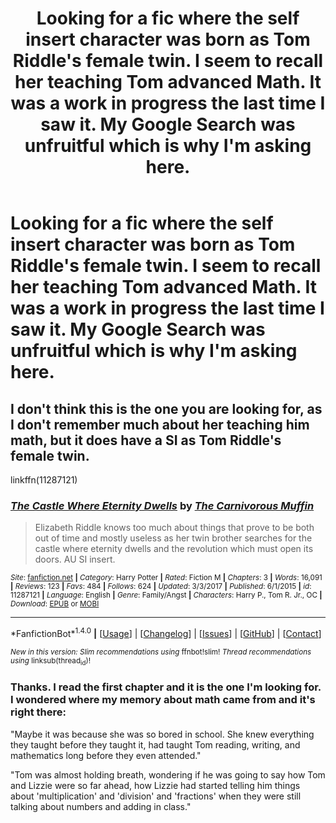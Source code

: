 #+TITLE: Looking for a fic where the self insert character was born as Tom Riddle's female twin. I seem to recall her teaching Tom advanced Math. It was a work in progress the last time I saw it. My Google Search was unfruitful which is why I'm asking here.

* Looking for a fic where the self insert character was born as Tom Riddle's female twin. I seem to recall her teaching Tom advanced Math. It was a work in progress the last time I saw it. My Google Search was unfruitful which is why I'm asking here.
:PROPERTIES:
:Author: Termsndconditions
:Score: 3
:DateUnix: 1519484245.0
:DateShort: 2018-Feb-24
:FlairText: Request
:END:

** I don't think this is the one you are looking for, as I don't remember much about her teaching him math, but it does have a SI as Tom Riddle's female twin.

linkffn(11287121)
:PROPERTIES:
:Author: prism1234
:Score: 1
:DateUnix: 1519548269.0
:DateShort: 2018-Feb-25
:END:

*** [[http://www.fanfiction.net/s/11287121/1/][*/The Castle Where Eternity Dwells/*]] by [[https://www.fanfiction.net/u/1318815/The-Carnivorous-Muffin][/The Carnivorous Muffin/]]

#+begin_quote
  Elizabeth Riddle knows too much about things that prove to be both out of time and mostly useless as her twin brother searches for the castle where eternity dwells and the revolution which must open its doors. AU SI insert.
#+end_quote

^{/Site/: [[http://www.fanfiction.net/][fanfiction.net]] *|* /Category/: Harry Potter *|* /Rated/: Fiction M *|* /Chapters/: 3 *|* /Words/: 16,091 *|* /Reviews/: 123 *|* /Favs/: 484 *|* /Follows/: 624 *|* /Updated/: 3/3/2017 *|* /Published/: 6/1/2015 *|* /id/: 11287121 *|* /Language/: English *|* /Genre/: Family/Angst *|* /Characters/: Harry P., Tom R. Jr., OC *|* /Download/: [[http://www.ff2ebook.com/old/ffn-bot/index.php?id=11287121&source=ff&filetype=epub][EPUB]] or [[http://www.ff2ebook.com/old/ffn-bot/index.php?id=11287121&source=ff&filetype=mobi][MOBI]]}

--------------

*FanfictionBot*^{1.4.0} *|* [[[https://github.com/tusing/reddit-ffn-bot/wiki/Usage][Usage]]] | [[[https://github.com/tusing/reddit-ffn-bot/wiki/Changelog][Changelog]]] | [[[https://github.com/tusing/reddit-ffn-bot/issues/][Issues]]] | [[[https://github.com/tusing/reddit-ffn-bot/][GitHub]]] | [[[https://www.reddit.com/message/compose?to=tusing][Contact]]]

^{/New in this version: Slim recommendations using/ ffnbot!slim! /Thread recommendations using/ linksub(thread_id)!}
:PROPERTIES:
:Author: FanfictionBot
:Score: 1
:DateUnix: 1519548288.0
:DateShort: 2018-Feb-25
:END:


*** Thanks. I read the first chapter and it is the one I'm looking for. I wondered where my memory about math came from and it's right there:

"Maybe it was because she was so bored in school. She knew everything they taught before they taught it, had taught Tom reading, writing, and mathematics long before they even attended."

"Tom was almost holding breath, wondering if he was going to say how Tom and Lizzie were so far ahead, how Lizzie had started telling him things about 'multiplication' and 'division' and 'fractions' when they were still talking about numbers and adding in class."
:PROPERTIES:
:Author: Termsndconditions
:Score: 1
:DateUnix: 1519562657.0
:DateShort: 2018-Feb-25
:END:
